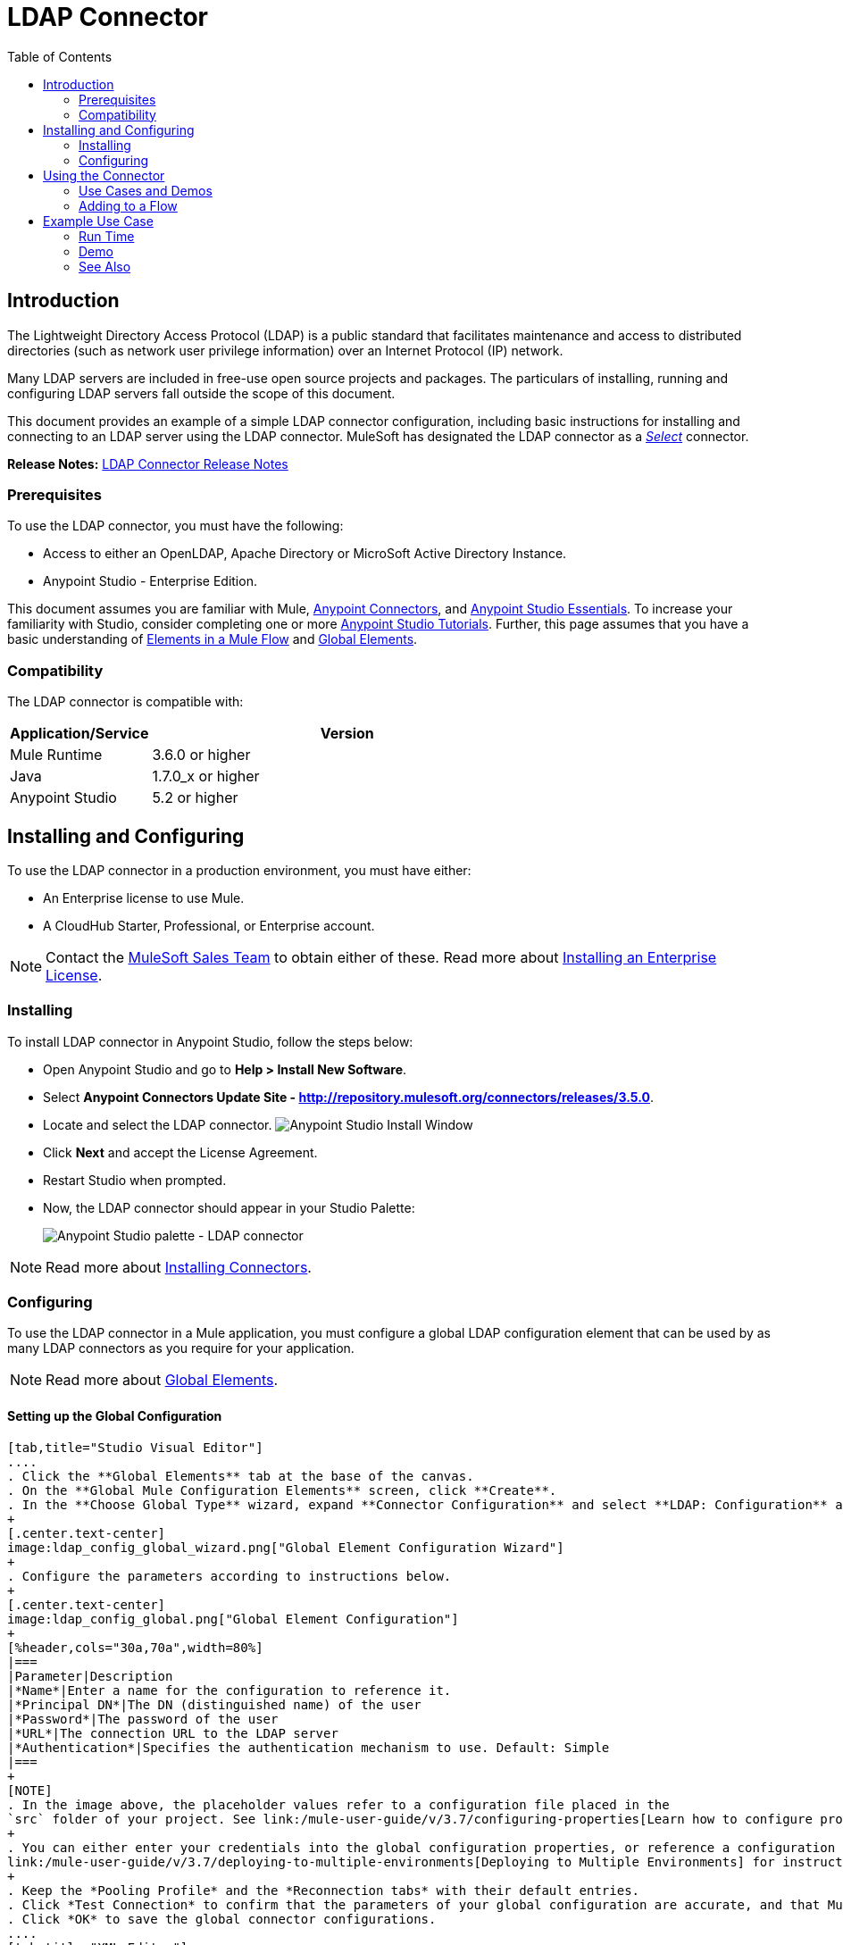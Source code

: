 = LDAP Connector
:keywords: anypoint studio, esb, connector, ldap, active directory
:imagesdir: ./_images
:toc: macro
:toclevels: 2


toc::[]
////
. link:#intro[Introduction]
    .. link:#prerequisites[Prerequisites]
    .. link:#requirements[Requirements]
    .. link:#compatibility[Compatibility]

. link:#install-and-config[Installing & Configuring]
    .. link:#install[Installing]
    .. link:#config[Configuring]
        ... link:#config-global[Setting up the Global Configuration]

. link:#using-the-connector[Using the Connector]
    .. link:#use-cases-and-demos[Use Cases and Demos]
    .. link:#adding-to-a-flow[Adding to a Flow]
. link:#example-use-case[Example Use Case]
    .. link:#example-code[Example Code]
    .. link:#run-time[Run Time]
    .. link:#demo[Demo]
    .. link:#see-also[See Also]
////

[[intro]]
== Introduction

The Lightweight Directory Access Protocol (LDAP) is a public standard that facilitates maintenance and access to distributed directories (such as network user privilege information) over an Internet Protocol (IP) network.

Many LDAP servers are included in free-use open source projects and packages. The particulars of installing, running and configuring LDAP servers fall outside the scope of this document.

This document provides
an example of a simple LDAP connector configuration, including basic instructions for installing and connecting to an LDAP server using the LDAP connector. MuleSoft has designated the LDAP connector as a link:/mule-user-guide/v/3.7/anypoint-connectors#connector-categories[_Select_] connector.

*Release Notes:* link:/release-notes/ldap-connector-release-notes[LDAP Connector Release Notes]

[[prerequisites]]
=== Prerequisites

To use the LDAP connector, you must have the following:

* Access to either an OpenLDAP, Apache Directory or MicroSoft Active Directory Instance.
* Anypoint Studio - Enterprise Edition.

This document assumes you are familiar with Mule, link:/mule-user-guide/v/3.7/anypoint-connectors[Anypoint Connectors], and link:/anypoint-studio/v/5/index[Anypoint Studio Essentials]. To increase your familiarity with Studio, consider completing one or more link:/anypoint-studio/v/5/basic-studio-tutorial[Anypoint Studio Tutorials]. Further, this page assumes that you have a basic understanding of link:/mule-user-guide/v/3.7/elements-in-a-mule-flow[Elements in a Mule Flow] and link:/mule-user-guide/v/3.7/global-elements[Global Elements].


[[compatibility]]
=== Compatibility

The LDAP connector is compatible with:

[%header,cols="20a,80a",width=70%]
|===
|Application/Service|Version
|Mule Runtime|3.6.0 or higher
|Java|1.7.0_x or higher
|Anypoint Studio|5.2 or higher
|===

[[install-and-config]]
== Installing and Configuring

To use the LDAP connector in a production environment, you must have either:

* An Enterprise license to use Mule.
* A CloudHub Starter, Professional, or Enterprise account.

NOTE: Contact the mailto:info@mulesoft.com[MuleSoft Sales Team] to obtain either of these. Read more about link:/mule-user-guide/v/3.7/installing-an-enterprise-license[Installing an Enterprise License].

[[install]]
=== Installing

To install LDAP connector in Anypoint Studio, follow the steps below:

* Open Anypoint Studio and go to *Help > Install New Software*.
* Select *Anypoint Connectors Update Site - http://repository.mulesoft.org/connectors/releases/3.5.0*.
* Locate and select the LDAP connector.
[.center.text-center]
image:ldap_install_updatesite.png["Anypoint Studio Install Window"]
* Click *Next* and accept the License Agreement.
* Restart Studio when prompted.
* Now, the LDAP connector should appear in your Studio Palette:
+
[.center.text-center]
image:ldap_install_palette.png["Anypoint Studio palette - LDAP connector"]

NOTE: Read more about link:/mule-user-guide/v/3.7/installing-connectors[Installing Connectors].

[[config]]
=== Configuring

To use the LDAP connector in a Mule application, you must configure a global LDAP configuration element that can be used by as many LDAP connectors as you require for your application.

NOTE: Read more about link:/mule-user-guide/v/3.7/global-elements[Global Elements].

[[config-global]]
==== Setting up the Global Configuration

[tabs]
------
[tab,title="Studio Visual Editor"]
....
. Click the **Global Elements** tab at the base of the canvas.
. On the **Global Mule Configuration Elements** screen, click **Create**.
. In the **Choose Global Type** wizard, expand **Connector Configuration** and select **LDAP: Configuration** and click **Ok.**
+
[.center.text-center]
image:ldap_config_global_wizard.png["Global Element Configuration Wizard"]
+
. Configure the parameters according to instructions below.
+
[.center.text-center]
image:ldap_config_global.png["Global Element Configuration"]
+
[%header,cols="30a,70a",width=80%]
|===
|Parameter|Description
|*Name*|Enter a name for the configuration to reference it.
|*Principal DN*|The DN (distinguished name) of the user
|*Password*|The password of the user
|*URL*|The connection URL to the LDAP server
|*Authentication*|Specifies the authentication mechanism to use. Default: Simple
|===
+
[NOTE]
. In the image above, the placeholder values refer to a configuration file placed in the
`src` folder of your project. See link:/mule-user-guide/v/3.7/configuring-properties[Learn how to configure properties].
+
. You can either enter your credentials into the global configuration properties, or reference a configuration file that contains these values. For simpler maintenance and better re-usability of your project, Mule recommends that you use a configuration file. Keeping these values in a separate file is useful if you need to deploy to different environments, such as production, development, and QA, where your access credentials differ. See
link:/mule-user-guide/v/3.7/deploying-to-multiple-environments[Deploying to Multiple Environments] for instructions on how to manage this.
+
. Keep the *Pooling Profile* and the *Reconnection tabs* with their default entries.
. Click *Test Connection* to confirm that the parameters of your global configuration are accurate, and that Mule is able to successfully connect to your instance of Amazon S3. Read more about this in  link:/anypoint-studio/v/5/testing-connections[Testing Connections].
. Click *OK* to save the global connector configurations.
....
[tab,title="XML Editor"]
....
.Ensure that you have included the **LDAP namespaces** in your configuration file.
+
[source,xml,linenums]
----
<mule xmlns:http="http://www.mulesoft.org/schema/mule/http" xmlns="http://www.mulesoft.org/schema/mule/core" xmlns:doc="http://www.mulesoft.org/schema/mule/documentation"
	xmlns:spring="http://www.springframework.org/schema/beans" version="EE-3.7.1"
  xmlns:ldap="http://www.mulesoft.org/schema/mule/ldap"
	xmlns:xsi="http://www.w3.org/2001/XMLSchema-instance"
	xsi:schemaLocation="http://www.springframework.org/schema/beans http://www.springframework.org/schema/beans/spring-beans-current.xsd
http://www.mulesoft.org/schema/mule/core http://www.mulesoft.org/schema/mule/core/current/mule.xsd
http://www.mulesoft.org/schema/mule/http http://www.mulesoft.org/schema/mule/http/current/mule-http.xsd
http://www.mulesoft.org/schema/mule/ldap http://www.mulesoft.org/schema/mule/ldap/current/mule-ldap.xsd">

<!-- Put your flows and configuration elements here -->
</mule>
----
+
. Create a global element for LDAP configuration using the following global configuration code:
[source,xml,linenums]
----
<ldap:config name="LDAP_Configuration" authDn="${config.principal.dn}" authPassword="${config.password}" url="${config.url}" doc:name="LDAP: Configuration">
    <ldap:extended-configuration>
        <ldap:extended-configuration key="java.naming.ldap.factory.socket">org.mule.module.ldap.security.BypassTrustSSLSocketFactory</ldap:extended-configuration>
    </ldap:extended-configuration>
</ldap:config>
----
+
. Save the changes made to the XML file.

....

------
[[using-the-connector]]
== Using the Connector

The LDAP connector is an operation-based connector, which means that when you add the connector to your flow, you need to configure a specific operation for the connector to execute. The connector currently supports the following operations:

[%header,cols="30a,70a"]
|===
|Operation |Description
| *Bind* |  Authenticates against the LDAP server. This occurs automatically before each operation but can also be performed on request.
| *Search* |  Performs an LDAP search in a base DN with a given filter.
| *Search one* |  Performs an LDAP search that is supposed to return a unique result.
| *Paged result search* |  Performs an LDAP search and streams result to the rest of the flow.
| *Lookup* |  Retrieves a unique LDAP entry.
| *Exists* |  Checks whether an LDAP entry exists in the LDAP server or not.
| *Add* |  Creates a new LDAP entry.
| *Add single-valued attribute* |  Adds a specific single-valued attribute to an existing LDAP entry.
| *Add multi-valued attribute* |  Adds a specific multi-valued attribute to an existing LDAP entry.
| *Modify* |  Updates an existing LDAP entry.
| *Modify single-valued attribute* |  Updates specific single-valued attribute of an existing LDAP entry.
| *Modify multi-valued attribute* |  Updates specific multi-valued attribute of an existing LDAP entry.
| *Delete* |  Deletes an existing LDAP entry.
| *Delete single-valued attribute* |  Deletes specific single-valued attribute to an existing LDAP entry.
| *Delete multi-valued attribute* |  Deletes specific multi-valued attribute to an existing LDAP entry.
|===

[[use-cases-and-demos]]
=== Use Cases and Demos

Listed below are the most common use cases for the LDAP connector:

[%autowidth]
|===
|*Adding User Accounts to Active Directory*| Business user accounts can be added to Active Directory groups defined on the base DN.
|*Retrieve User attributes*| Basic attributes of the business user can be retrieved for one or more purposes, like e-mail or phone.
|===


[[adding-to-a-flow]]
=== Adding to a Flow

. Create a new *Mule Project* in Anypoint Studio.
. Add a suitable Mule *Inbound Endpoint*, such as the HTTP listener or File endpoint at the beginning of the flow.
. Drag and drop the *LDAP connector* onto the canvas.
. Click on the connector to open the *Properties Editor*.
+
[.center.text-center]
image:ldap_usecase_settings.png[Flow Settings]
+
. Configure the following parameters:
+
[%header%autowidth]
|===
|Field|Description
2+|*Basic Settings*
|Display Name|Enter a unique label for the connector in your application.
|Connector Configuration|Connect to a global element linked to this connector. Global elements encapsulate reusable data about the connection to the target resource or service. Select the global LDAP connector element that you just created.
|Operation|Select *Add entry* from the drop-down menu.
2+|*General*
|Topic Name|Enter a unique name for the topic.
|===
+
. Click the blank space on the canvas for the connector to fetch the metadata based on the Structural Object Class, which traverses the directory information tree to retrieve the hierarchy and all the properties it inherits.

[[example-use-case]]
== Example Use Case

Add and delete an organizational person from an organizational unit.

[.center.text-center]
image:ldap_usecase_flow.png[Add User Entry Flow]

[tabs]
------
[tab,title="Studio Visual Editor"]
....
. Create a new **Mule Project** in Anypoint Studio.
. Add the below properties to `mule-app.properties` file to hold your LDAP credentials and place it in the project's `src/main/app` directory.
+
[source,code,linenums]
----
config.principal.dn=<DN>
config.password=<Password>
config.url=<URL>
----
+
. Drag an **HTTP endpoint** onto the canvas and configure the following parameters:
+
[%header%autowidth]
|===
|Parameter|Value
|*Display Name*|HTTP
|*Connector Configuration*| If no HTTP element has been created yet, click the plus sign to add a new **HTTP Listener Configuration** and click **OK** (leave the values to its defaults).
|*Path*|/
|===
+
. Set the flow variable to hold the group distinguished name (dn), for example: `DevOpsGroup`.
. Drag the **Variable Transformer** next to the HTTP endpoint component. Configure according to the table below:
+
[%header%autowidth]
|===
|Parameter|Description|Value
|*Operation*|Select the transformer operation.|Set Variable
|*Name*|The variable name.|`dn`
|*Value*|The variable value.|`ou=DevOpsGroup,#[message.inboundProperties.'http.query.params'.dn]`
|===
+
. Now let's create the organizational unit entry using a *Groovy component*. Drag the Groovy component next to the Variable Transformer and use the script below.
+
[source,java,linenums]
----
import org.mule.module.ldap.api.LDAPEntry;

LDAPEntry entryToAdd = new LDAPEntry(flowVars.dn);
entryToAdd.addAttribute("ou", "DevOpsGroup");
entryToAdd.addAttribute("objectclass", ["top", "organizationalUnit"]);

return entryToAdd
----
+
. Drag the **LDAP connector** next to the Groovy component to add the LDAP Entry.
. Configure the LDAP connector by adding a new **LDAP Global Element**. Click the plus sign next to the *Connector Configuration* field.
.. Configure the global element according to the table below:
+
[%header%autowidth]
|===
|Parameter|Description|Value
|*Name*|Enter a name for the configuration to reference it.|<Configuration_Name>
|*Principal DN*|The DN (distinguished name) of the user.|`${config.principal.dn}`
|*Password*|The password of the user.|`${config.password}`
|*URL*|The connection URL to the LDAP server.|`${config.url}`
|===
+
.. The corresponding XML configuration should be as follows:
+
[source,xml,linenums]
----
<ldap:config name="LDAP_Configuration" authDn="${config.principal.dn}" authPassword="${config.password}" url="${config.url}" doc:name="LDAP: Config"/>
----
+
. Click **Test Connection** to confirm that Mule can connect with the LDAP instance. If the connection is successful, click **OK** to save the configurations. Otherwise, review or correct any incorrect parameters, then test again.
. Back in the properties editor of the LDAP connector, configure the remaining parameters:
+
[%header%autowidth]
|===
|Parameter|Value
2+|*Basic Settings*
|Display Name|Add Group Entry
|Operation| Add entry
2+|*General*
|Entry Reference|#[payload]
|===
+
. Now let's create the organizational person entry using a *Groovy component*. Drag the Groovy component next to the LDAP connector and add the below script to the Script text.
+
[source,java,linenums]
----
import org.mule.module.ldap.api.LDAPEntry;

LDAPEntry entryToAdd = new LDAPEntry("cn=Test User,"+ flowVars.dn);
entryToAdd.addAttribute("uid", "testUser");
entryToAdd.addAttribute("cn", "Test User");
entryToAdd.addAttribute("sn", "User");
entryToAdd.addAttribute("userPassword", "test1234");
entryToAdd.addAttribute("objectclass", ["top", "person", "organizationalPerson", "inetOrgPerson"]);

return entryToAdd
----
+
. Drag the **LDAP connector** next to the Groovy component. The connector adds the LDAP Entry created in the previous step.
. In the properties editor of the LDAP connector, configure the parameters as below:
+
[%header%autowidth]
|===
|Parameter|Value
2+|*Basic Settings*
|Display Name|Add User Entry
|Connector Configuration|LDAP_Configuration
|Operation| Add entry
2+|*General*
|Entry Reference|#[payload]
|===
+
. Now that we have successfully added the entries, let's try to delete them using the LDAP connector.
. Drag the **LDAP connector** besides the existing flow and configure the parameters as below:
+
[%header%autowidth]
|===
|Parameter|Value
2+|*Basic Settings*
|Display Name|Delete User Entry
|Connector Configuration|LDAP_Configuration
|Operation| Delete entry
2+|*General*
|DN|cn=Test User,#[flowVars.dn]
|===
+
. Drag another **LDAP connector** to the right of the first LDAP connector and configure the parameters as below:
+
[%header%autowidth]
|===
|Parameter|Value
2+|*Basic Settings*
|Display Name|Delete Group Entry
|Connector Configuration|LDAP_Configuration
|Operation| Delete entry
2+|*General*
|DN|#[flowVars.dn]
|===
+
. Finally drag **Set Payload** transformer to set the value to "Flow Successfully Completed".
....
[tab,title="XML Editor"]
....
[[example-code]]
=== Example Use Case Code

Paste this code into your XML Editor to quickly load the flow for this example use case into your Mule application.

[source,xml,linenums]
----
<?xml version="1.0" encoding="UTF-8"?>

<mule xmlns:scripting="http://www.mulesoft.org/schema/mule/scripting" xmlns:tracking="http://www.mulesoft.org/schema/mule/ee/tracking" xmlns:http="http://www.mulesoft.org/schema/mule/http" xmlns:ldap="http://www.mulesoft.org/schema/mule/ldap" xmlns="http://www.mulesoft.org/schema/mule/core" xmlns:doc="http://www.mulesoft.org/schema/mule/documentation"
	xmlns:spring="http://www.springframework.org/schema/beans" version="EE-3.7.1"
	xmlns:xsi="http://www.w3.org/2001/XMLSchema-instance"
	xsi:schemaLocation="http://www.springframework.org/schema/beans http://www.springframework.org/schema/beans/spring-beans-current.xsd
http://www.mulesoft.org/schema/mule/http http://www.mulesoft.org/schema/mule/http/current/mule-http.xsd
http://www.mulesoft.org/schema/mule/ldap http://www.mulesoft.org/schema/mule/ldap/current/mule-ldap.xsd
http://www.mulesoft.org/schema/mule/core http://www.mulesoft.org/schema/mule/core/current/mule.xsd
http://www.mulesoft.org/schema/mule/scripting http://www.mulesoft.org/schema/mule/scripting/current/mule-scripting.xsd
http://www.mulesoft.org/schema/mule/ee/tracking http://www.mulesoft.org/schema/mule/ee/tracking/current/mule-tracking-ee.xsd">
    <http:listener-config name="HTTP_Listener_Configuration" host="0.0.0.0" port="8081" doc:name="HTTP Listener Configuration"/>
    <ldap:config name="LDAP_Configuration" authDn="${config.principal.dn}" authPassword="${config.password}" url="${config.url}" doc:name="LDAP: Config">
        <ldap:extended-configuration>
            <ldap:extended-configuration key="java.naming.ldap.factory.socket">org.mule.module.ldap.security.BypassTrustSSLSocketFactory</ldap:extended-configuration>
        </ldap:extended-configuration>
    </ldap:config>
    <flow name="ldap-add-entry-flow">
        <http:listener config-ref="HTTP_Listener_Configuration" path="/" doc:name="HTTP"/>
        <set-variable variableName="dn" value="ou=DevOpsGroup,#[message.inboundProperties.'http.query.params'.dn]" doc:name="Set DN as Flow Variable"/>
        <scripting:component doc:name="Groovy Script to Create DevOps Group Object">
            <scripting:script engine="Groovy"><![CDATA[import org.mule.module.ldap.api.LDAPEntry;

LDAPEntry entryToAdd = new LDAPEntry(flowVars.dn);
entryToAdd.addAttribute("ou", "DevOpsGroup");
entryToAdd.addAttribute("objectclass", ["top", "organizationalUnit"]);

return entryToAdd]]></scripting:script>
        </scripting:component>
        <ldap:add config-ref="LDAP_Configuration" doc:name="Add Group Entry to LDAP Directory"/>
        <scripting:component doc:name="Groovy Script to Create User Object">
            <scripting:script engine="Groovy"><![CDATA[import org.mule.module.ldap.api.LDAPEntry;

LDAPEntry entryToAdd = new LDAPEntry("cn=Test User,"+ flowVars.dn);
entryToAdd.addAttribute("uid", "testUser");
entryToAdd.addAttribute("cn", "Test User");
entryToAdd.addAttribute("sn", "User");
entryToAdd.addAttribute("userPassword", "test1234");
entryToAdd.addAttribute("objectclass", ["top", "person", "organizationalPerson", "inetOrgPerson"]);

return entryToAdd]]></scripting:script>
        </scripting:component>
        <ldap:add config-ref="LDAP_Configuration"  doc:name="Add User Entry to LDAP Directory"/>
        <ldap:delete config-ref="LDAP_Configuration" dn="cn=Test User,#[flowVars.dn]" doc:name="Delete User Entry from LDAP Directory"/>
        <ldap:delete config-ref="LDAP_Configuration" dn="#[flowVars.dn]" doc:name="Delete Group Entry from LDAP Directory"/>
        <set-payload value="Flow Successfully Completed" doc:name="Set Payload: Flow Completed"/>
    </flow>
</mule>

----
....
------

[[run-time]]
=== Run Time

. Save and **run** the project as a Mule Application.
. Open a web browser and check the response after entering the URL `http://localhost:8081/?dn=dc=mulesoft,dc=org`.

[[demo]]
=== Demo

You can download a fully functional example from http://mulesoft.github.io/ldap-connector/[this link].

[[see-also]]
=== See Also
* Read more about link:/mule-user-guide/v/3.7/anypoint-connectors[Anypoint Connectors].
